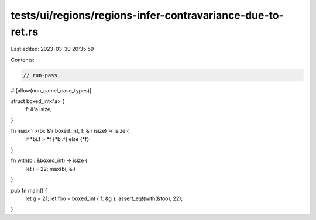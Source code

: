tests/ui/regions/regions-infer-contravariance-due-to-ret.rs
===========================================================

Last edited: 2023-03-30 20:35:59

Contents:

.. code-block:: rs

    // run-pass
#![allow(non_camel_case_types)]


struct boxed_int<'a> {
    f: &'a isize,
}

fn max<'r>(bi: &'r boxed_int, f: &'r isize) -> isize {
    if *bi.f > *f {*bi.f} else {*f}
}

fn with(bi: &boxed_int) -> isize {
    let i = 22;
    max(bi, &i)
}

pub fn main() {
    let g = 21;
    let foo = boxed_int { f: &g };
    assert_eq!(with(&foo), 22);
}



